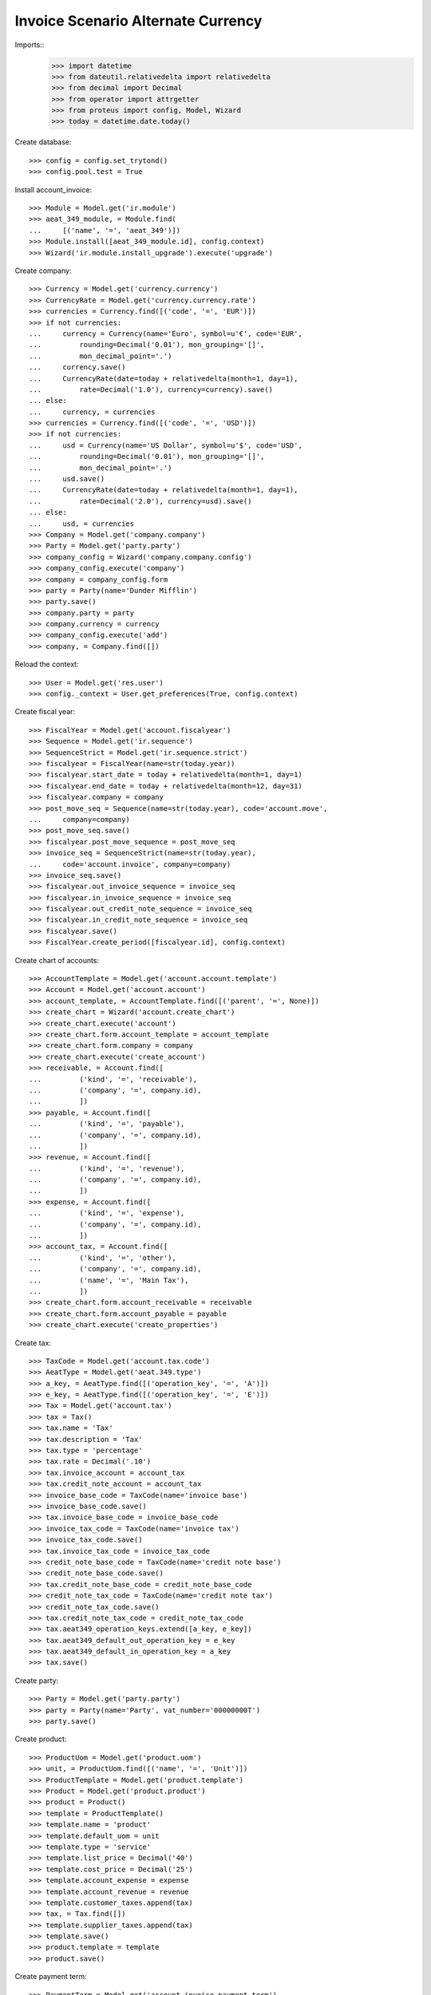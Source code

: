 ===================================
Invoice Scenario Alternate Currency
===================================

Imports::
    >>> import datetime
    >>> from dateutil.relativedelta import relativedelta
    >>> from decimal import Decimal
    >>> from operator import attrgetter
    >>> from proteus import config, Model, Wizard
    >>> today = datetime.date.today()

Create database::

    >>> config = config.set_trytond()
    >>> config.pool.test = True

Install account_invoice::

    >>> Module = Model.get('ir.module')
    >>> aeat_349_module, = Module.find(
    ...     [('name', '=', 'aeat_349')])
    >>> Module.install([aeat_349_module.id], config.context)
    >>> Wizard('ir.module.install_upgrade').execute('upgrade')

Create company::

    >>> Currency = Model.get('currency.currency')
    >>> CurrencyRate = Model.get('currency.currency.rate')
    >>> currencies = Currency.find([('code', '=', 'EUR')])
    >>> if not currencies:
    ...     currency = Currency(name='Euro', symbol=u'€', code='EUR',
    ...         rounding=Decimal('0.01'), mon_grouping='[]',
    ...         mon_decimal_point='.')
    ...     currency.save()
    ...     CurrencyRate(date=today + relativedelta(month=1, day=1),
    ...         rate=Decimal('1.0'), currency=currency).save()
    ... else:
    ...     currency, = currencies
    >>> currencies = Currency.find([('code', '=', 'USD')])
    >>> if not currencies:
    ...     usd = Currency(name='US Dollar', symbol=u'$', code='USD',
    ...         rounding=Decimal('0.01'), mon_grouping='[]',
    ...         mon_decimal_point='.')
    ...     usd.save()
    ...     CurrencyRate(date=today + relativedelta(month=1, day=1),
    ...         rate=Decimal('2.0'), currency=usd).save()
    ... else:
    ...     usd, = currencies
    >>> Company = Model.get('company.company')
    >>> Party = Model.get('party.party')
    >>> company_config = Wizard('company.company.config')
    >>> company_config.execute('company')
    >>> company = company_config.form
    >>> party = Party(name='Dunder Mifflin')
    >>> party.save()
    >>> company.party = party
    >>> company.currency = currency
    >>> company_config.execute('add')
    >>> company, = Company.find([])

Reload the context::

    >>> User = Model.get('res.user')
    >>> config._context = User.get_preferences(True, config.context)

Create fiscal year::

    >>> FiscalYear = Model.get('account.fiscalyear')
    >>> Sequence = Model.get('ir.sequence')
    >>> SequenceStrict = Model.get('ir.sequence.strict')
    >>> fiscalyear = FiscalYear(name=str(today.year))
    >>> fiscalyear.start_date = today + relativedelta(month=1, day=1)
    >>> fiscalyear.end_date = today + relativedelta(month=12, day=31)
    >>> fiscalyear.company = company
    >>> post_move_seq = Sequence(name=str(today.year), code='account.move',
    ...     company=company)
    >>> post_move_seq.save()
    >>> fiscalyear.post_move_sequence = post_move_seq
    >>> invoice_seq = SequenceStrict(name=str(today.year),
    ...     code='account.invoice', company=company)
    >>> invoice_seq.save()
    >>> fiscalyear.out_invoice_sequence = invoice_seq
    >>> fiscalyear.in_invoice_sequence = invoice_seq
    >>> fiscalyear.out_credit_note_sequence = invoice_seq
    >>> fiscalyear.in_credit_note_sequence = invoice_seq
    >>> fiscalyear.save()
    >>> FiscalYear.create_period([fiscalyear.id], config.context)

Create chart of accounts::

    >>> AccountTemplate = Model.get('account.account.template')
    >>> Account = Model.get('account.account')
    >>> account_template, = AccountTemplate.find([('parent', '=', None)])
    >>> create_chart = Wizard('account.create_chart')
    >>> create_chart.execute('account')
    >>> create_chart.form.account_template = account_template
    >>> create_chart.form.company = company
    >>> create_chart.execute('create_account')
    >>> receivable, = Account.find([
    ...         ('kind', '=', 'receivable'),
    ...         ('company', '=', company.id),
    ...         ])
    >>> payable, = Account.find([
    ...         ('kind', '=', 'payable'),
    ...         ('company', '=', company.id),
    ...         ])
    >>> revenue, = Account.find([
    ...         ('kind', '=', 'revenue'),
    ...         ('company', '=', company.id),
    ...         ])
    >>> expense, = Account.find([
    ...         ('kind', '=', 'expense'),
    ...         ('company', '=', company.id),
    ...         ])
    >>> account_tax, = Account.find([
    ...         ('kind', '=', 'other'),
    ...         ('company', '=', company.id),
    ...         ('name', '=', 'Main Tax'),
    ...         ])
    >>> create_chart.form.account_receivable = receivable
    >>> create_chart.form.account_payable = payable
    >>> create_chart.execute('create_properties')

Create tax::

    >>> TaxCode = Model.get('account.tax.code')
    >>> AeatType = Model.get('aeat.349.type')
    >>> a_key, = AeatType.find([('operation_key', '=', 'A')])
    >>> e_key, = AeatType.find([('operation_key', '=', 'E')])
    >>> Tax = Model.get('account.tax')
    >>> tax = Tax()
    >>> tax.name = 'Tax'
    >>> tax.description = 'Tax'
    >>> tax.type = 'percentage'
    >>> tax.rate = Decimal('.10')
    >>> tax.invoice_account = account_tax
    >>> tax.credit_note_account = account_tax
    >>> invoice_base_code = TaxCode(name='invoice base')
    >>> invoice_base_code.save()
    >>> tax.invoice_base_code = invoice_base_code
    >>> invoice_tax_code = TaxCode(name='invoice tax')
    >>> invoice_tax_code.save()
    >>> tax.invoice_tax_code = invoice_tax_code
    >>> credit_note_base_code = TaxCode(name='credit note base')
    >>> credit_note_base_code.save()
    >>> tax.credit_note_base_code = credit_note_base_code
    >>> credit_note_tax_code = TaxCode(name='credit note tax')
    >>> credit_note_tax_code.save()
    >>> tax.credit_note_tax_code = credit_note_tax_code
    >>> tax.aeat349_operation_keys.extend([a_key, e_key])
    >>> tax.aeat349_default_out_operation_key = e_key
    >>> tax.aeat349_default_in_operation_key = a_key
    >>> tax.save()

Create party::

    >>> Party = Model.get('party.party')
    >>> party = Party(name='Party', vat_number='00000000T')
    >>> party.save()

Create product::

    >>> ProductUom = Model.get('product.uom')
    >>> unit, = ProductUom.find([('name', '=', 'Unit')])
    >>> ProductTemplate = Model.get('product.template')
    >>> Product = Model.get('product.product')
    >>> product = Product()
    >>> template = ProductTemplate()
    >>> template.name = 'product'
    >>> template.default_uom = unit
    >>> template.type = 'service'
    >>> template.list_price = Decimal('40')
    >>> template.cost_price = Decimal('25')
    >>> template.account_expense = expense
    >>> template.account_revenue = revenue
    >>> template.customer_taxes.append(tax)
    >>> tax, = Tax.find([])
    >>> template.supplier_taxes.append(tax)
    >>> template.save()
    >>> product.template = template
    >>> product.save()

Create payment term::

    >>> PaymentTerm = Model.get('account.invoice.payment_term')
    >>> PaymentTermLine = Model.get('account.invoice.payment_term.line')
    >>> payment_term = PaymentTerm(name='Term')
    >>> payment_term_line = PaymentTermLine(type='percent', days=20,
    ...     percentage=Decimal(50))
    >>> payment_term.lines.append(payment_term_line)
    >>> payment_term_line = PaymentTermLine(type='remainder', days=40)
    >>> payment_term.lines.append(payment_term_line)
    >>> payment_term.save()

Create out invoice::

    >>> Record = Model.get('aeat.349.record')
    >>> Invoice = Model.get('account.invoice')
    >>> InvoiceLine = Model.get('account.invoice.line')
    >>> invoice = Invoice()
    >>> invoice.party = party
    >>> invoice.payment_term = payment_term
    >>> invoice.currency = usd
    >>> line = InvoiceLine()
    >>> invoice.lines.append(line)
    >>> line.product = product
    >>> line.quantity = 5
    >>> len(line.taxes) == 1
    True
    >>> line.aeat349_operation_key.operation_key == 'E'
    True
    >>> line.amount == Decimal(400)
    True
    >>> line = InvoiceLine()
    >>> invoice.lines.append(line)
    >>> line.account = revenue
    >>> line.description = 'Test'
    >>> line.quantity = 1
    >>> line.unit_price = Decimal(20)
    >>> line.aeat349_operation_key == None
    True
    >>> line.amount == Decimal(20)
    True
    >>> invoice.save()
    >>> Invoice.post([invoice.id], config.context)
    >>> rec1, = Record.find([('invoice', '=', invoice.id)])
    >>> rec1.party_name == 'Party'
    True
    >>> rec1.party_vat == '00000000T'
    True
    >>> rec1.month == today.month
    True
    >>> rec1.operation_key == 'E'
    True
    >>> rec1.base == Decimal(200)
    True

Create in invoice::

    >>> invoice = Invoice()
    >>> invoice.type = 'in_invoice'
    >>> invoice.party = party
    >>> invoice.payment_term = payment_term
    >>> invoice.currency = usd
    >>> invoice.invoice_date = today
    >>> line = InvoiceLine()
    >>> invoice.lines.append(line)
    >>> line.product = product
    >>> line.quantity = 5
    >>> len(line.taxes) == 1
    True
    >>> line.aeat349_operation_key.operation_key == 'A'
    True
    >>> line.amount == Decimal(250)
    True
    >>> line = InvoiceLine()
    >>> invoice.lines.append(line)
    >>> line.account = expense
    >>> line.description = 'Test'
    >>> line.quantity = 1
    >>> line.unit_price = Decimal(20)
    >>> line.aeat349_operation_key == None
    True
    >>> line.amount == Decimal(20)
    True
    >>> invoice.save()
    >>> Invoice.post([invoice.id], config.context)
    >>> rec1, = Record.find([('invoice', '=', invoice.id)])
    >>> rec1.party_name == 'Party'
    True
    >>> rec1.party_vat == '00000000T'
    True
    >>> rec1.month == today.month
    True
    >>> rec1.operation_key == 'A'
    True
    >>> rec1.base == Decimal(125)
    True

Generate 349 Report::

    >>> Report = Model.get('aeat.349.report')
    >>> report = Report()
    >>> report.fiscalyear_code = 2013
    >>> report.period = "%02d" % (today.month)
    >>> report.company_vat = '123456789'
    >>> report.contact_name = 'Guido van Rosum'
    >>> report.contact_phone = '987654321'
    >>> report.representative_vat = '22334455'
    >>> report.save()
    >>> Report.calculate([report.id], config.context)
    >>> report.reload()
    >>> report.operation_amount == Decimal(325)
    True
    >>> report.ammendment_amount == Decimal(0)
    True
    >>> len(report.operations) == 2
    True
    >>> len(report.ammendments) == 0
    True
